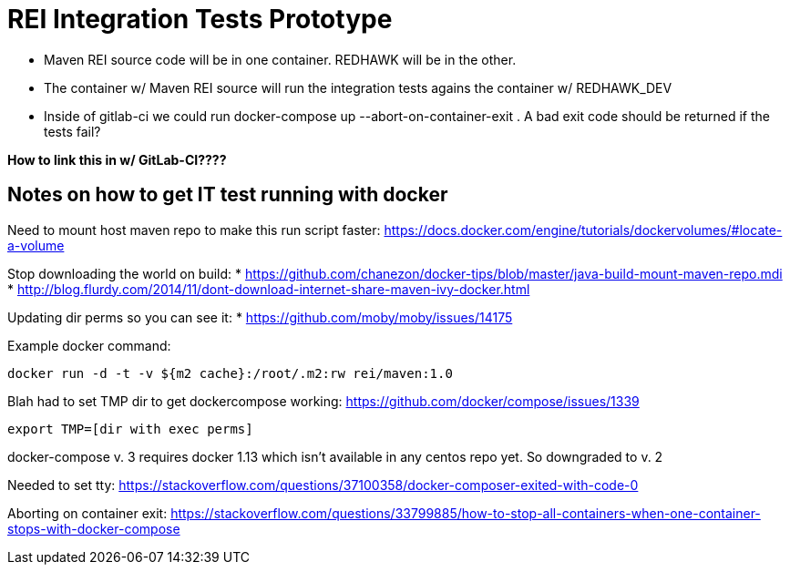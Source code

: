 = REI Integration Tests Prototype

* Maven REI source code will be in one container. REDHAWK will be in the other. 

* The container w/ Maven REI source will run the integration tests agains the container w/ REDHAWK_DEV

* Inside of gitlab-ci we could run docker-compose up --abort-on-container-exit . A bad exit code should be returned if the tests fail? 

*How to link this in w/ GitLab-CI????*
 
== Notes on how to get IT test running with docker

Need to mount host maven repo to make this run script faster: https://docs.docker.com/engine/tutorials/dockervolumes/#locate-a-volume

Stop downloading the world on build: 
* https://github.com/chanezon/docker-tips/blob/master/java-build-mount-maven-repo.mdi
* http://blog.flurdy.com/2014/11/dont-download-internet-share-maven-ivy-docker.html

Updating dir perms so you can see it:
* https://github.com/moby/moby/issues/14175

Example docker command: 
----
docker run -d -t -v ${m2 cache}:/root/.m2:rw rei/maven:1.0
----

Blah had to set TMP dir to get dockercompose working:
https://github.com/docker/compose/issues/1339
----
export TMP=[dir with exec perms]
----

docker-compose v. 3 requires docker 1.13 which isn't available in any centos repo yet. So downgraded to v. 2

Needed to set tty: https://stackoverflow.com/questions/37100358/docker-composer-exited-with-code-0

Aborting on container exit: https://stackoverflow.com/questions/33799885/how-to-stop-all-containers-when-one-container-stops-with-docker-compose
